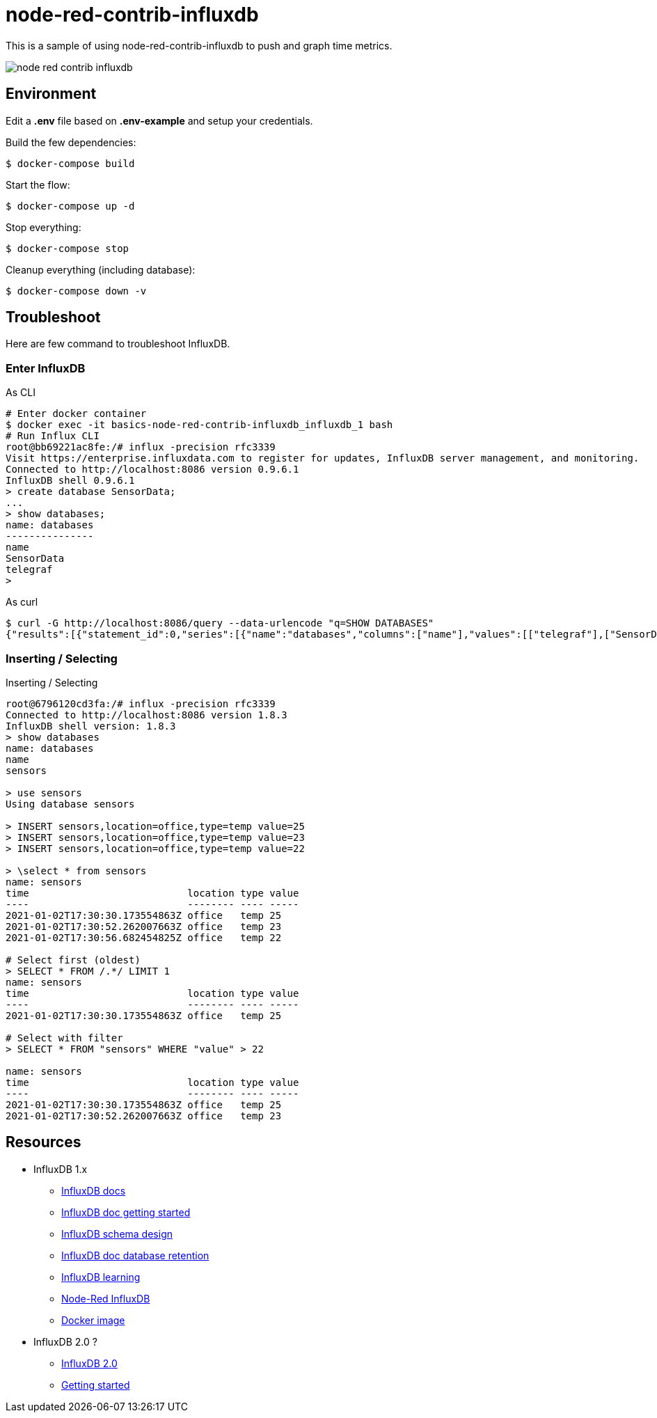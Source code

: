= node-red-contrib-influxdb

This is a sample of using node-red-contrib-influxdb to push and graph time metrics.

image:node-red-contrib-influxdb.png[]

== Environment

Edit a *.env* file based on *.env-example* and setup your credentials.

Build the few dependencies:

    $ docker-compose build

Start the flow:

    $ docker-compose up -d

Stop everything:

    $ docker-compose stop

Cleanup everything (including database):

    $ docker-compose down -v

== Troubleshoot

Here are few command to troubleshoot InfluxDB.

=== Enter InfluxDB

.As CLI
[source,bash]
----
# Enter docker container
$ docker exec -it basics-node-red-contrib-influxdb_influxdb_1 bash
# Run Influx CLI
root@bb69221ac8fe:/# influx -precision rfc3339
Visit https://enterprise.influxdata.com to register for updates, InfluxDB server management, and monitoring.
Connected to http://localhost:8086 version 0.9.6.1
InfluxDB shell 0.9.6.1
> create database SensorData;
...
> show databases;
name: databases
---------------
name
SensorData
telegraf
> 
----

.As curl
[source,bash]
----
$ curl -G http://localhost:8086/query --data-urlencode "q=SHOW DATABASES"
{"results":[{"statement_id":0,"series":[{"name":"databases","columns":["name"],"values":[["telegraf"],["SensorData"]]}]}]}
----

=== Inserting / Selecting

.Inserting / Selecting
[source,bash]
----
root@6796120cd3fa:/# influx -precision rfc3339
Connected to http://localhost:8086 version 1.8.3
InfluxDB shell version: 1.8.3
> show databases
name: databases
name
sensors

> use sensors
Using database sensors

> INSERT sensors,location=office,type=temp value=25
> INSERT sensors,location=office,type=temp value=23
> INSERT sensors,location=office,type=temp value=22

> \select * from sensors
name: sensors
time                           location type value
----                           -------- ---- -----
2021-01-02T17:30:30.173554863Z office   temp 25
2021-01-02T17:30:52.262007663Z office   temp 23
2021-01-02T17:30:56.682454825Z office   temp 22

# Select first (oldest)
> SELECT * FROM /.*/ LIMIT 1
name: sensors
time                           location type value
----                           -------- ---- -----
2021-01-02T17:30:30.173554863Z office   temp 25

# Select with filter
> SELECT * FROM "sensors" WHERE "value" > 22

name: sensors
time                           location type value
----                           -------- ---- -----
2021-01-02T17:30:30.173554863Z office   temp 25
2021-01-02T17:30:52.262007663Z office   temp 23
----

== Resources

* InfluxDB 1.x
** link:https://docs.influxdata.com/influxdb/v1.8/[InfluxDB docs]
** link:https://docs.influxdata.com/influxdb/v1.8/introduction/getting_started/[InfluxDB doc getting started]
** link:https://www.influxdata.com/blog/data-layout-and-schema-design-best-practices-for-influxdb/[InfluxDB schema design]
** link:https://docs.influxdata.com/influxdb/v1.8/query_language/manage-database/[InfluxDB doc database retention]
** link:https://devconnected.com/the-definitive-guide-to-influxdb-in-2019/[InfluxDB learning]
** link:https://flows.nodered.org/node/node-red-contrib-influxdb[Node-Red InfluxDB]
** link:https://hub.docker.com/_/influxdb[Docker image]

* InfluxDB 2.0 ?
** link:https://docs.influxdata.com/influxdb/v2.0/get-started/[InfluxDB 2.0]
** link:https://dzone.com/articles/getting-started-with-influxdb-20#[Getting started]